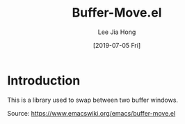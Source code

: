#+TITLE:  Buffer-Move.el
#+AUTHOR: Lee Jia Hong
#+EMAIL:  jia_hong@live.com.my
#+DATE:   [2019-07-05 Fri]
#+TAGS:   lisp library

* Introduction

This is a library used to swap between two buffer windows.

Source: https://www.emacswiki.org/emacs/buffer-move.el

